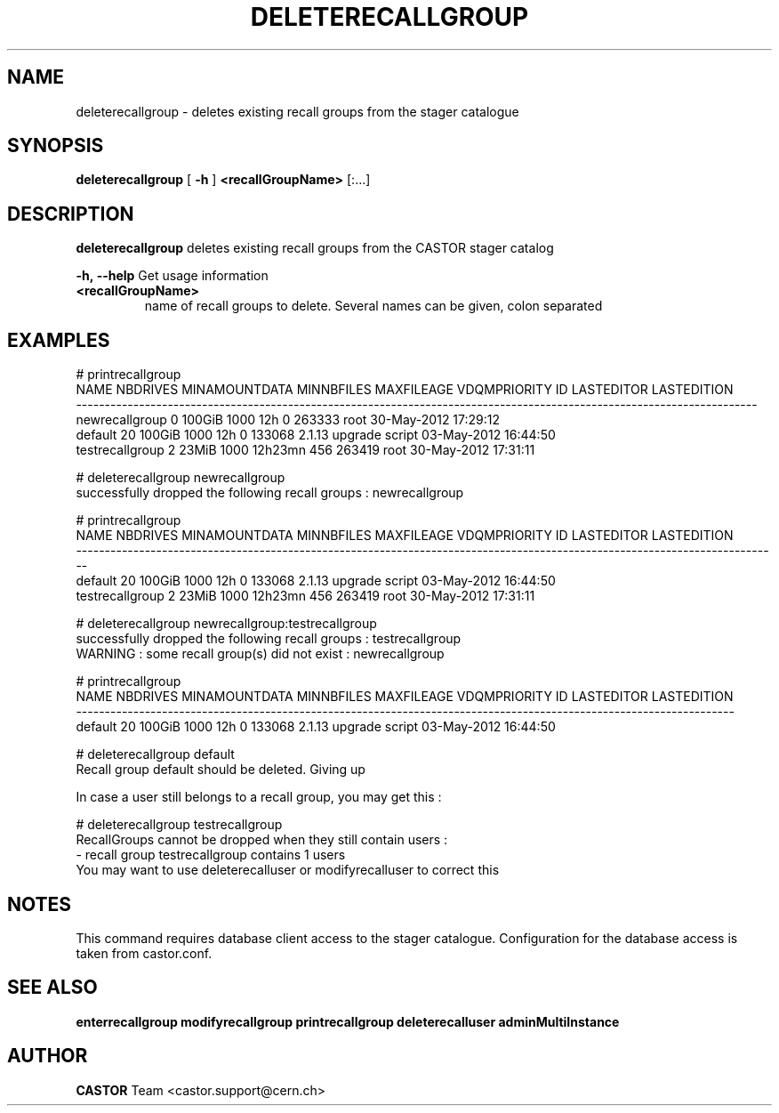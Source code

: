 .TH DELETERECALLGROUP 1 "2011" CASTOR "stager catalogue administrative commands"
.SH NAME
deleterecallgroup \- deletes existing recall groups from the stager catalogue

.SH SYNOPSIS
.B deleterecallgroup
[
.BI -h
]
.BI <recallGroupName>
[:...]

.SH DESCRIPTION
.B deleterecallgroup
deletes existing recall groups from the CASTOR stager catalog
.LP
.BI \-h,\ \-\-help
Get usage information
.TP
.BI <recallGroupName>
name of recall groups to delete. Several names can be given, colon separated

.SH EXAMPLES
.nf
.ft CW
# printrecallgroup
           NAME NBDRIVES MINAMOUNTDATA MINNBFILES MAXFILEAGE VDQMPRIORITY     ID            LASTEDITOR          LASTEDITION
-----------------------------------------------------------------------------------------------------------------------
 newrecallgroup        0        100GiB       1000        12h            0 263333                  root 30-May-2012 17:29:12
        default       20        100GiB       1000        12h            0 133068 2.1.13 upgrade script 03-May-2012 16:44:50
testrecallgroup        2         23MiB       1000    12h23mn          456 263419                  root 30-May-2012 17:31:11

# deleterecallgroup newrecallgroup
successfully dropped the following recall groups : newrecallgroup

# printrecallgroup
           NAME NBDRIVES MINAMOUNTDATA MINNBFILES MAXFILEAGE VDQMPRIORITY     ID            LASTEDITOR          LASTEDITION
---------------------------------------------------------------------------------------------------------------------------
        default       20        100GiB       1000        12h            0 133068 2.1.13 upgrade script 03-May-2012 16:44:50
testrecallgroup        2         23MiB       1000    12h23mn          456 263419                  root 30-May-2012 17:31:11

# deleterecallgroup newrecallgroup:testrecallgroup
successfully dropped the following recall groups : testrecallgroup
WARNING : some recall group(s) did not exist : newrecallgroup

# printrecallgroup
   NAME NBDRIVES MINAMOUNTDATA MINNBFILES MAXFILEAGE VDQMPRIORITY     ID            LASTEDITOR          LASTEDITION
-------------------------------------------------------------------------------------------------------------------
default       20        100GiB       1000        12h            0 133068 2.1.13 upgrade script 03-May-2012 16:44:50

# deleterecallgroup default
Recall group default should be deleted. Giving up

In case a user still belongs to a recall group, you may get this :

# deleterecallgroup testrecallgroup
RecallGroups cannot be dropped when they still contain users :
  - recall group testrecallgroup contains 1 users
You may want to use deleterecalluser or modifyrecalluser to correct this

.SH NOTES
This command requires database client access to the stager catalogue.
Configuration for the database access is taken from castor.conf.

.SH SEE ALSO
.BR enterrecallgroup
.BR modifyrecallgroup
.BR printrecallgroup
.BR deleterecalluser
.BR adminMultiInstance

.SH AUTHOR
\fBCASTOR\fP Team <castor.support@cern.ch>

